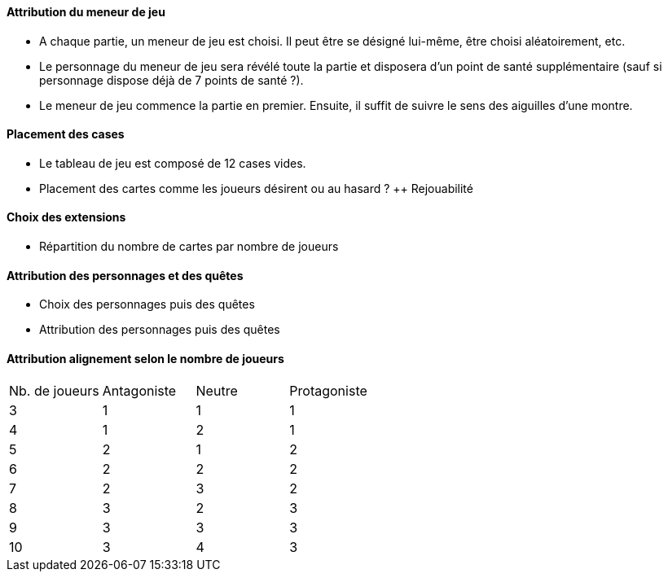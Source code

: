 ==== Attribution du meneur de jeu
- A chaque partie, un meneur de jeu est choisi. Il peut être se désigné lui-même, être choisi aléatoirement, etc.
- Le personnage du meneur de jeu sera révélé toute la partie et disposera d'un point de santé supplémentaire (sauf si personnage dispose déjà de 7 points de santé ?).
- Le meneur de jeu commence la partie en premier. Ensuite, il suffit de suivre le sens des aiguilles d'une montre.

==== Placement des cases
- Le tableau de jeu est composé de 12 cases vides.
- Placement des cartes comme les joueurs désirent ou au hasard ? ++ Rejouabilité

==== Choix des extensions
- Répartition du nombre de cartes par nombre de joueurs


==== Attribution des personnages et des quêtes
- Choix des personnages puis des quêtes
- Attribution des personnages puis des quêtes


==== Attribution alignement selon le nombre de joueurs
|=======
|Nb. de joueurs |Antagoniste |Neutre |Protagoniste
|3 |1 |1 |1
|4 |1 |2 |1
|5 |2 |1 |2
|6 |2 |2 |2
|7 |2 |3 |2
|8 |3 |2 |3
|9 |3 |3 |3
|10 |3 |4 |3
|=======
